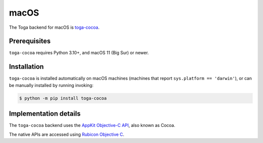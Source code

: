 =====
macOS
=====

.. image:: /reference/screenshots/cocoa.png
   :align: center
   :width: 300

The Toga backend for macOS is `toga-cocoa
<https://github.com/beeware/toga/tree/main/cocoa>`__.

.. _macos-prerequisites:

Prerequisites
-------------

``toga-cocoa`` requires Python 3.10+, and macOS 11 (Big Sur) or newer.

Installation
------------

``toga-cocoa`` is installed automatically on macOS machines (machines that report
``sys.platform == 'darwin'``), or can be manually installed by running invoking:

.. code-block:: console

    $ python -m pip install toga-cocoa

Implementation details
----------------------

The ``toga-cocoa`` backend uses the `AppKit Objective-C API
<https://developer.apple.com/documentation/appkit/>`__, also known as Cocoa.

The native APIs are accessed using `Rubicon Objective C
<https://rubicon-objc.readthedocs.io/>`__.
